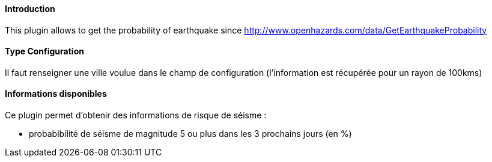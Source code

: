 ==== Introduction

This plugin allows to get the probability of earthquake since http://www.openhazards.com/data/GetEarthquakeProbability

==== Type Configuration 

Il faut renseigner une ville voulue dans le champ de configuration (l'information est récupérée pour un rayon de 100kms)

==== Informations disponibles

Ce plugin permet d'obtenir des informations de risque de séisme :

- probabibilité de séisme de magnitude 5 ou plus dans les 3 prochains jours (en %)